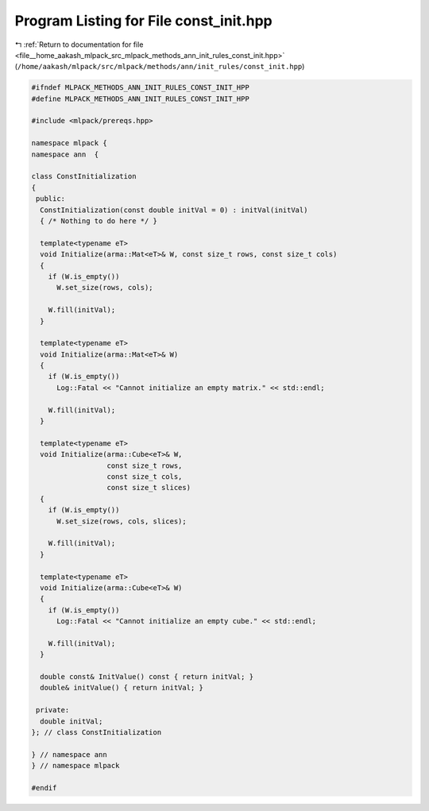 
.. _program_listing_file__home_aakash_mlpack_src_mlpack_methods_ann_init_rules_const_init.hpp:

Program Listing for File const_init.hpp
=======================================

|exhale_lsh| :ref:`Return to documentation for file <file__home_aakash_mlpack_src_mlpack_methods_ann_init_rules_const_init.hpp>` (``/home/aakash/mlpack/src/mlpack/methods/ann/init_rules/const_init.hpp``)

.. |exhale_lsh| unicode:: U+021B0 .. UPWARDS ARROW WITH TIP LEFTWARDS

.. code-block:: cpp

   
   #ifndef MLPACK_METHODS_ANN_INIT_RULES_CONST_INIT_HPP
   #define MLPACK_METHODS_ANN_INIT_RULES_CONST_INIT_HPP
   
   #include <mlpack/prereqs.hpp>
   
   namespace mlpack {
   namespace ann  {
   
   class ConstInitialization
   {
    public:
     ConstInitialization(const double initVal = 0) : initVal(initVal)
     { /* Nothing to do here */ }
   
     template<typename eT>
     void Initialize(arma::Mat<eT>& W, const size_t rows, const size_t cols)
     {
       if (W.is_empty())
         W.set_size(rows, cols);
   
       W.fill(initVal);
     }
   
     template<typename eT>
     void Initialize(arma::Mat<eT>& W)
     {
       if (W.is_empty())
         Log::Fatal << "Cannot initialize an empty matrix." << std::endl;
   
       W.fill(initVal);
     }
   
     template<typename eT>
     void Initialize(arma::Cube<eT>& W,
                     const size_t rows,
                     const size_t cols,
                     const size_t slices)
     {
       if (W.is_empty())
         W.set_size(rows, cols, slices);
   
       W.fill(initVal);
     }
   
     template<typename eT>
     void Initialize(arma::Cube<eT>& W)
     {
       if (W.is_empty())
         Log::Fatal << "Cannot initialize an empty cube." << std::endl;
   
       W.fill(initVal);
     }
   
     double const& InitValue() const { return initVal; }
     double& initValue() { return initVal; }
   
    private:
     double initVal;
   }; // class ConstInitialization
   
   } // namespace ann
   } // namespace mlpack
   
   #endif
